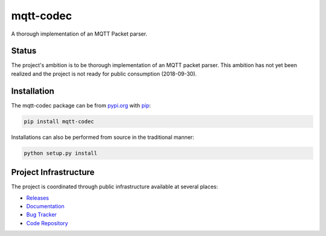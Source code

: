 mqtt-codec
===========

A thorough implementation of an MQTT Packet parser.

Status
-------

The project's ambition is to be thorough implementation of an MQTT
packet parser.  This ambition has not yet been realized and the project
is not ready for public consumption (2018-09-30).


Installation
-------------

The mqtt-codec package can be from `<pypi.org>`_ with
`pip <https://pypi.org/project/pip/>`_:

.. code-block:: bash

   pip install mqtt-codec

Installations can also be performed from source in the traditional
manner:

.. code-block:: bash

   python setup.py install


Project Infrastructure
-----------------------

The project is coordinated through public infrastructure available at
several places:

* `Releases <https://pypi.org/project/mqtt-codec>`_
* `Documentation <https://mqtt-codec.readthedocs.io/en/latest/>`_
* `Bug Tracker <https://github.com/kcallin/mqtt-codec/issues>`_
* `Code Repository <https://github.com/kcallin/mqtt-codec>`_

